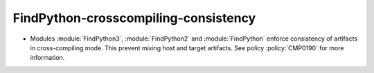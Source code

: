 FindPython-crosscompiling-consistency
-------------------------------------

* Modules :module:`FindPython3`, :module:`FindPython2` and :module:`FindPython`
  enforce consistency of artifacts in cross-compiling mode. This prevent mixing
  host and target artifacts. See policy :policy:`CMP0190` for more information.
